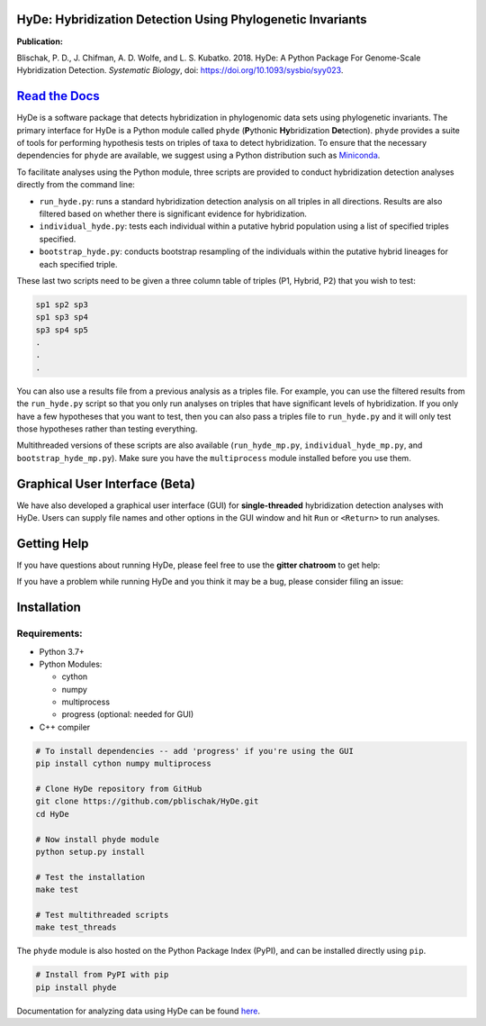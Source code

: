 
|Build Status| |Documentation|  |PyPI Badge|

HyDe: Hybridization Detection Using Phylogenetic Invariants
-----------------------------------------------------------

**Publication:**

Blischak, P. D., J. Chifman, A. D. Wolfe, and L. S. Kubatko. 2018.
HyDe: A Python Package For Genome-Scale Hybridization Detection.
*Systematic Biology*, doi: `https://doi.org/10.1093/sysbio/syy023 <https://doi.org/10.1093/sysbio/syy023>`__.

`Read the Docs <https://hybridization-detection.rtfd.io/>`__
-----------------------------------------------------------

HyDe is a software package that detects hybridization in phylogenomic
data sets using phylogenetic invariants. The primary interface for HyDe is a Python
module called ``phyde`` (**P**\ ythonic **Hy**\ bridization **De**\ tection).
``phyde`` provides a suite of tools for performing hypothesis tests on triples of taxa
to detect hybridization. To ensure that the necessary
dependencies for ``phyde`` are available, we suggest using a Python distribution such
as `Miniconda <https://conda.io/miniconda.html>`__.

To facilitate analyses using the Python module, three scripts are provided to
conduct hybridization detection analyses directly from the command line:

- ``run_hyde.py``: runs a standard hybridization detection analysis on all triples
  in all directions. Results are also filtered based on whether there is significant
  evidence for hybridization.
- ``individual_hyde.py``: tests each individual within a putative hybrid population
  using a list of specified triples specified.
- ``bootstrap_hyde.py``: conducts bootstrap resampling of the individuals within
  the putative hybrid lineages for each specified triple.

These last two scripts need to be given a three column table of triples
(P1, Hybrid, P2) that you wish to test:

.. code::

  sp1 sp2 sp3
  sp1 sp3 sp4
  sp3 sp4 sp5
  .
  .
  .

You can also use a results file from a previous analysis as a triples file.
For example, you can use the filtered results from the ``run_hyde.py`` script so that
you only run analyses on triples that have significant levels of hybridization.
If you only have a few hypotheses that you want to test, then you can also pass
a triples file to ``run_hyde.py`` and it will only test those hypotheses rather than
testing everything.

Multithreaded versions of these scripts are also available (``run_hyde_mp.py``,
``individual_hyde_mp.py``, and ``bootstrap_hyde_mp.py``).
Make sure you have the ``multiprocess`` module installed before you use them.

Graphical User Interface (Beta)
-------------------------------

We have also developed a graphical user interface (GUI) for **single-threaded**
hybridization detection analyses with HyDe. Users can supply file names and other
options in the GUI window and hit ``Run`` or ``<Return>`` to run analyses.

.. image:: docs/img/gui.png
   :align: center

Getting Help
------------

If you have questions about running HyDe, please feel free to use the
**gitter chatroom** to get help:

|Gitter|

If you have a problem while running HyDe and you think it may be a bug,
please consider filing an issue:

|HyDe Issues|

Installation
------------

Requirements:
~~~~~~~~~~~~~

-  Python 3.7+
-  Python Modules:

   -  cython
   -  numpy
   -  multiprocess
   -  progress (optional: needed for GUI)

-  C++ compiler

.. code:: bash

    # To install dependencies -- add 'progress' if you're using the GUI
    pip install cython numpy multiprocess

    # Clone HyDe repository from GitHub
    git clone https://github.com/pblischak/HyDe.git
    cd HyDe

    # Now install phyde module
    python setup.py install

    # Test the installation
    make test

    # Test multithreaded scripts
    make test_threads

The ``phyde`` module is also hosted on the Python Package Index (PyPI), and can be installed directly using
``pip``.

.. code:: bash

  # Install from PyPI with pip
  pip install phyde

Documentation for analyzing data using HyDe can be found `here <http://hybridization-detection.readthedocs.io/analyze.html>`_.

.. |Build Status| image:: https://travis-ci.org/pblischak/HyDe.svg?branch=master
   :target: https://travis-ci.org/pblischak/HyDe

.. |Documentation| image:: http://readthedocs.org/projects/hybridization-detection/badge/?version=latest
   :target: http://hybridization-detection.readthedocs.io

.. |PyPI Badge| image:: https://img.shields.io/pypi/v/phyde.svg
   :target: https://pypi.python.org/pypi/phyde

.. |Gitter| image:: https://badges.gitter.im/Join%20Chat.svg
   :target: https://gitter.im/pblischak-HyDe/Lobby

.. |HyDe Issues| image:: https://img.shields.io/badge/HyDe-Issues-blue.svg
   :target: https://github.com/pblischak/HyDe/issues
